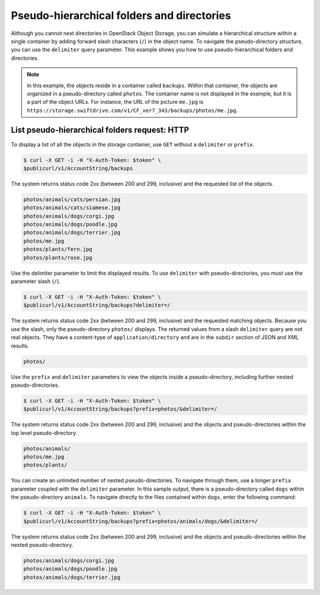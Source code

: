 ===========================================
Pseudo-hierarchical folders and directories
===========================================

Although you cannot nest directories in OpenStack Object Storage, you
can simulate a hierarchical structure within a single container by
adding forward slash characters (``/``) in the object name. To navigate
the pseudo-directory structure, you can use the ``delimiter`` query
parameter. This example shows you how to use pseudo-hierarchical folders
and directories.

.. note::

   In this example, the objects reside in a container called ``backups``.
   Within that container, the objects are organized in a pseudo-directory
   called ``photos``. The container name is not displayed in the example,
   but it is a part of the object URLs. For instance, the URL of the
   picture ``me.jpg`` is
   ``https://storage.swiftdrive.com/v1/CF_xer7_343/backups/photos/me.jpg``.

List pseudo-hierarchical folders request: HTTP
~~~~~~~~~~~~~~~~~~~~~~~~~~~~~~~~~~~~~~~~~~~~~~

To display a list of all the objects in the storage container, use
``GET`` without a ``delimiter`` or ``prefix``.

.. code::

    $ curl -X GET -i -H "X-Auth-Token: $token" \
    $publicurl/v1/AccountString/backups

The system returns status code 2xx (between 200 and 299, inclusive) and
the requested list of the objects.

.. code::

    photos/animals/cats/persian.jpg
    photos/animals/cats/siamese.jpg
    photos/animals/dogs/corgi.jpg
    photos/animals/dogs/poodle.jpg
    photos/animals/dogs/terrier.jpg
    photos/me.jpg
    photos/plants/fern.jpg
    photos/plants/rose.jpg

Use the delimiter parameter to limit the displayed results. To use
``delimiter`` with pseudo-directories, you must use the parameter slash
(``/``).

.. code::

    $ curl -X GET -i -H "X-Auth-Token: $token" \
    $publicurl/v1/AccountString/backups?delimiter=/

The system returns status code 2xx (between 200 and 299, inclusive) and
the requested matching objects. Because you use the slash, only the
pseudo-directory ``photos/`` displays. The returned values from a slash
``delimiter`` query are not real objects. They have a content-type of
``application/directory`` and are in the ``subdir`` section of JSON and
XML results.

.. code::

    photos/

Use the ``prefix`` and ``delimiter`` parameters to view the objects
inside a pseudo-directory, including further nested pseudo-directories.

.. code::

    $ curl -X GET -i -H "X-Auth-Token: $token" \
    $publicurl/v1/AccountString/backups?prefix=photos/&delimiter=/

The system returns status code 2xx (between 200 and 299, inclusive) and
the objects and pseudo-directories within the top level
pseudo-directory.

.. code::

    photos/animals/
    photos/me.jpg
    photos/plants/

You can create an unlimited number of nested pseudo-directories. To
navigate through them, use a longer ``prefix`` parameter coupled with
the ``delimiter`` parameter. In this sample output, there is a
pseudo-directory called ``dogs`` within the pseudo-directory
``animals``. To navigate directly to the files contained within
``dogs``, enter the following command:

.. code::

    $ curl -X GET -i -H "X-Auth-Token: $token" \
    $publicurl/v1/AccountString/backups?prefix=photos/animals/dogs/&delimiter=/

The system returns status code 2xx (between 200 and 299, inclusive) and
the objects and pseudo-directories within the nested pseudo-directory.

.. code::

    photos/animals/dogs/corgi.jpg
    photos/animals/dogs/poodle.jpg
    photos/animals/dogs/terrier.jpg

